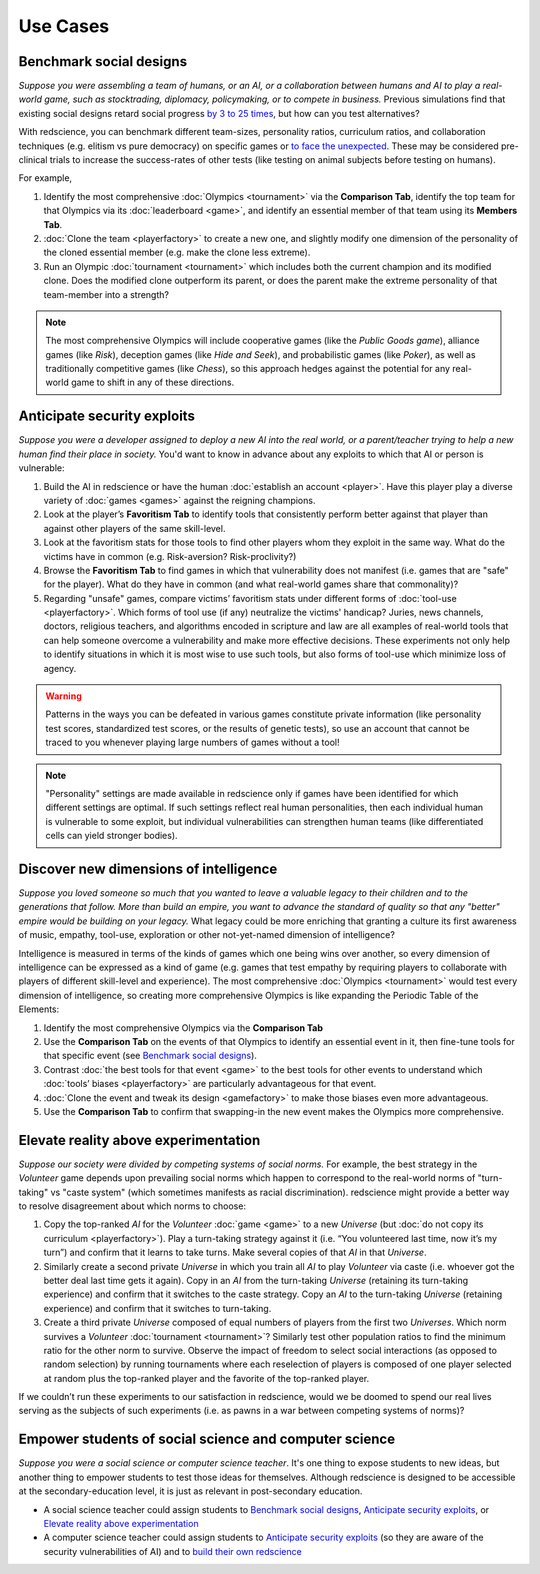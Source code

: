 Use Cases
=========


Benchmark social designs
------------------------

*Suppose you were assembling a team of humans, or an AI, or a 
collaboration between humans and AI to play a real-world game, such as 
stocktrading, diplomacy, policymaking, or to compete in business.*
Previous simulations find that existing social designs retard social 
progress `by 3 to 25 times <https://figshare.
com/articles/dataset/Varieties_of_Elitism/7052264>`_, but how can you test
alternatives? 

With redscience, you can benchmark different team-sizes, personality 
ratios, curriculum ratios, and collaboration techniques (e.g. elitism vs 
pure democracy) on specific games or `to face the unexpected <Olympics>`_. 
These may be considered pre-clinical trials to increase the success-rates
of other tests (like testing on animal subjects before testing on humans).

For example,   

#. Identify the most comprehensive :doc:`Olympics <tournament>` via the **Comparison Tab**, 
   identify the top team for that Olympics via its :doc:`leaderboard <game>`, 
   and identify an essential member of that team using its **Members Tab**.
#. :doc:`Clone the team <playerfactory>` to create a new one, and slightly 
   modify one dimension of the personality of the cloned essential member 
   (e.g. make the clone less extreme). 
#. Run an Olympic :doc:`tournament <tournament>` which includes both the 
   current champion and its modified clone. Does the modified clone 
   outperform its parent, or does the parent make the extreme personality of 
   that team-member into a strength?

.. Note:: The most comprehensive Olympics will include cooperative games 
  (like the *Public Goods game*), alliance games (like *Risk*), deception 
  games (like *Hide and Seek*), and probabilistic games (like *Poker*), 
  as well as traditionally competitive games (like *Chess*), so this approach 
  hedges against the potential for any real-world game to 
  shift in any of these directions.

Anticipate security exploits 
----------------------------

*Suppose you were a developer assigned to deploy a new AI into the real world, 
or a parent/teacher trying to help a new human find their place in society.*
You'd want to know in advance about any exploits to which that AI or person is 
vulnerable:

#. Build the AI in redscience or have the human 
   :doc:`establish an account <player>`. Have this player play a diverse variety
   of :doc:`games <games>` against the reigning champions.
#. Look at the player’s **Favoritism Tab** to identify tools that 
   consistently perform better against that player than against other players 
   of the same skill-level.
#. Look at the favoritism stats for those tools to find other players whom
   they exploit in the same way. What do the victims have in common 
   (e.g. Risk-aversion? Risk-proclivity?)
#. Browse the **Favoritism Tab** to find games in which that 
   vulnerability does not manifest (i.e. games that are "safe" for the player).
   What do they have in common (and what real-world games share that commonality)?
#. Regarding "unsafe" games, compare victims’ favoritism stats under different 
   forms of :doc:`tool-use <playerfactory>`. Which forms of tool use (if any) 
   neutralize the victims' handicap? Juries, news channels, 
   doctors, religious teachers, and algorithms encoded in scripture and law are 
   all examples of real-world tools that can help someone overcome a vulnerability
   and make more effective decisions. These experiments not only help to identify 
   situations in which it is most wise to use such tools, but also forms of tool-use 
   which minimize loss of agency.

.. Warning:: Patterns in the ways you can be defeated in various games 
  constitute private information (like personality test scores, 
  standardized test scores, or the results of genetic tests), so use 
  an account that cannot be traced to you whenever playing large numbers
  of games without a tool!
  
.. Note:: "Personality" settings are made available in redscience only if games
  have been identified for which different settings are optimal. If such 
  settings reflect real human personalities, then
  each individual human is vulnerable to some exploit, but individual 
  vulnerabilities can strengthen human teams (like differentiated cells
  can yield stronger bodies).

Discover new dimensions of intelligence
---------------------------------------

*Suppose you loved someone so much that you wanted to leave a valuable 
legacy to their children and to the generations that follow. More than build an
empire, you want to advance the standard of quality so that any "better" 
empire would be building on your legacy.* What legacy could be more enriching 
that granting a culture its first awareness of music, empathy, tool-use, 
exploration or other not-yet-named dimension of intelligence? 

Intelligence is measured in terms of the kinds of games which one being 
wins over another, so every dimension of intelligence can be expressed as a 
kind of game (e.g. games that test empathy by requiring players to collaborate
with players of different skill-level and experience). The most comprehensive 
:doc:`Olympics <tournament>` would test every dimension of intelligence, so creating more 
comprehensive Olympics is like expanding the Periodic Table of the Elements:

#. Identify the most comprehensive Olympics via the **Comparison Tab**
#. Use the **Comparison Tab** on the events of that Olympics to identify an 
   essential event in it, then fine-tune tools for that specific event (see 
   `Benchmark social designs`_). 
#. Contrast :doc:`the best tools for that event <game>` to the best tools 
   for other events to understand which :doc:`tools’ biases <playerfactory>` 
   are particularly advantageous for that event.
#. :doc:`Clone the event and tweak its design <gamefactory>` to make those 
   biases even more advantageous.
#. Use the **Comparison Tab** to confirm that swapping-in the new event makes 
   the Olympics more comprehensive.  

Elevate reality above experimentation
-------------------------------------

*Suppose our society were divided by competing systems of social norms.* For
example, the best strategy in the *Volunteer* game depends upon prevailing 
social norms which happen to correspond to the real-world norms of "turn-taking"
vs "caste system" (which sometimes manifests as racial discrimination). 
redscience might provide a better way to resolve disagreement about which norms
to choose: 

#. Copy the top-ranked *AI* for the *Volunteer* :doc:`game <game>` to a new 
   *Universe* (but :doc:`do not copy its curriculum <playerfactory>`). Play a 
   turn-taking strategy against it (i.e. “You volunteered last time, now it’s my 
   turn”) and confirm that it learns to take turns. Make several copies of that 
   *AI* in that *Universe*.
#. Similarly create a second private *Universe* in which you train all *AI* 
   to play *Volunteer* via caste (i.e. whoever got the better deal last time 
   gets it again). Copy in an *AI* from the turn-taking *Universe* (retaining
   its turn-taking experience) and confirm that it switches to the caste
   strategy. Copy an *AI* to the turn-taking *Universe* (retaining experience) 
   and confirm that it switches to turn-taking.
#. Create a third private *Universe* composed of equal numbers of players from the  
   first two *Universes*. Which norm survives a *Volunteer* :doc:`tournament <tournament>`?
   Similarly test other population ratios to find the minimum ratio for the 
   other norm to survive. Observe the impact of freedom to select social
   interactions (as opposed to random selection) by running tournaments where 
   each reselection of players is composed of one player selected at random plus 
   the top-ranked player and the favorite of the top-ranked player.

If we couldn’t run these experiments to our satisfaction in redscience, 
would we be doomed to spend our real lives serving as the subjects of 
such experiments (i.e. as pawns in a war between competing systems of 
norms)?

Empower students of social science and computer science
-------------------------------------------------------

*Suppose you were a social science or computer science teacher*. It's one thing
to expose students to new ideas, but another thing to empower students to test 
those ideas for themselves. Although redscience is designed to be accessible at
the secondary-education level, it is just as relevant in post-secondary education.

* A social science teacher could assign students to `Benchmark social designs`_,
  `Anticipate security exploits`_, or `Elevate reality above experimentation`_

* A computer science teacher could assign students to `Anticipate security exploits`_
  (so they are aware of the security vulnerabilities of AI) and to 
  `build their own redscience <curriculum>`_
